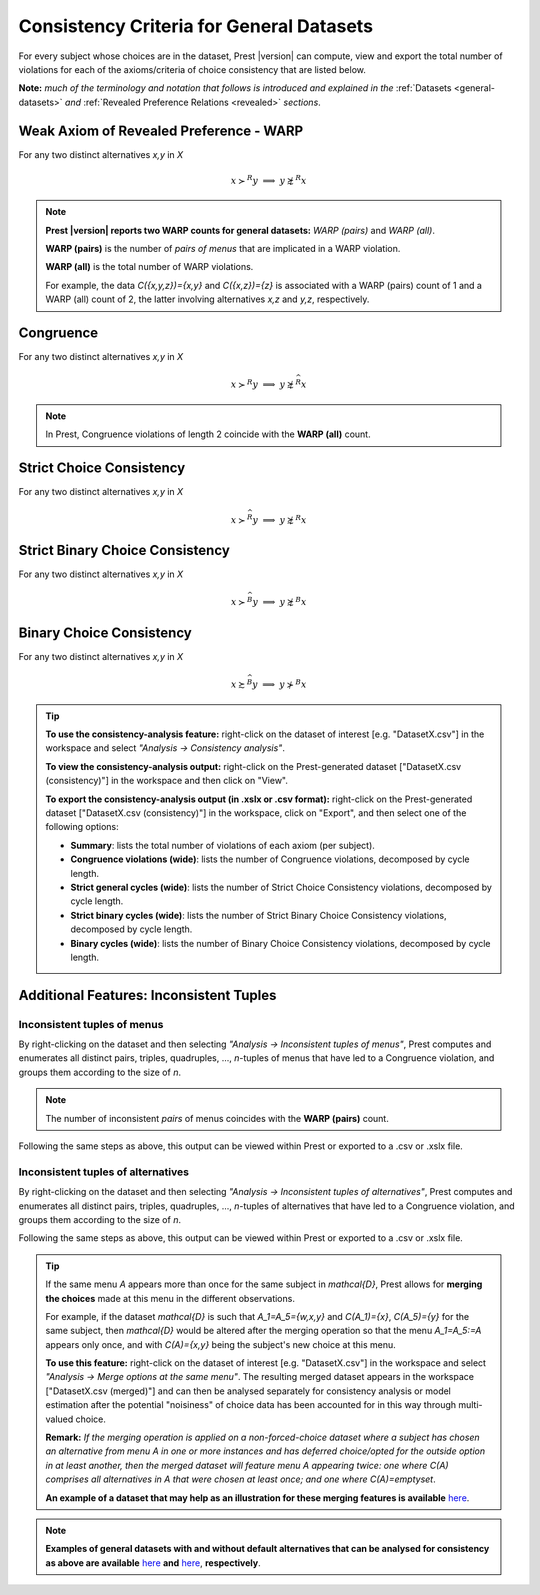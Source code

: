 Consistency Criteria for General Datasets
=========================================


For every subject whose choices are in the dataset, Prest |version| can compute, view and export the 
total number of violations for each of the axioms/criteria of choice consistency that are listed below.

**Note:** *much of the terminology and notation that follows is introduced and explained in the* 
:ref:`Datasets <general-datasets>` *and* :ref:`Revealed Preference Relations <revealed>` *sections*.


Weak Axiom of Revealed Preference - WARP
----------------------------------------

For any two distinct alternatives `x,y` in `X`

.. math:: 
	x\succ^R y\;\; \Longrightarrow\;\; y\not\succsim^R x

	
.. note::
     **Prest |version| reports two WARP counts for general datasets:** *WARP (pairs)* and *WARP (all)*.
	 
     **WARP (pairs)** is the number of *pairs of menus* that are implicated in a WARP violation.
     
     **WARP (all)** is the total number of WARP violations.
	 
     For example, the data `C(\{x,y,z\})=\{x,y\}` and `C(\{x,z\})=\{z\}` 
     is associated with a WARP (pairs) count of 1 and a WARP (all) count of 2, 
     the latter involving alternatives `x,z` and `y,z`, respectively.


Congruence
----------

For any two distinct alternatives `x,y` in `X`

.. math::
	x\succ^R y\;\; \Longrightarrow\;\; y\not\succsim^{\widehat{R}} x

.. note::
     In Prest, Congruence violations of length 2 coincide with the **WARP (all)** count.
	
	
Strict Choice Consistency
-------------------------

For any two distinct alternatives `x,y` in `X`

.. math::
	x \succ^{\widehat{R}} y\;\; \Longrightarrow\;\; y\not\succsim^R x


Strict Binary Choice Consistency
--------------------------------

For any two distinct alternatives `x,y` in `X`

.. math::
    x\succ^{\widehat{B}} y\;\; \Longrightarrow\;\; y\not\succsim^B x
	
	
Binary Choice Consistency
-------------------------

For any two distinct alternatives `x,y` in `X`

.. math::
    x\succsim^{\widehat{B}} y\;\; \Longrightarrow\;\; y\not\succ^B x


.. _general-consistency-tip:

.. tip::
     **To use the consistency-analysis feature:** right-click on the dataset of interest [e.g. "DatasetX.csv"] in the workspace and select *"Analysis -> Consistency analysis"*.

     **To view the consistency-analysis output:** right-click on the Prest-generated dataset ["DatasetX.csv (consistency)"] in the workspace and then click on "View".

     **To export the consistency-analysis output (in .xslx or .csv format):** right-click on the Prest-generated dataset ["DatasetX.csv (consistency)"] 
     in the workspace, click on "Export", and then select one of the following options:

     * **Summary**: lists the total number of violations of each axiom (per subject).
     * **Congruence violations (wide)**: lists the number of Congruence violations, decomposed by cycle length.
     * **Strict general cycles (wide)**: lists the number of Strict Choice Consistency violations, decomposed by cycle length.
     * **Strict binary cycles (wide)**: lists the number of Strict Binary Choice Consistency violations, decomposed by cycle length.
     * **Binary cycles (wide)**: lists the number of Binary Choice Consistency violations, decomposed by cycle length.
     

Additional Features: Inconsistent Tuples
----------------------------------------

.. _menu-tuples:

Inconsistent tuples of menus
............................

By right-clicking on the dataset and then selecting *"Analysis -> Inconsistent tuples of menus"*, Prest computes and enumerates 
all distinct pairs, triples, quadruples, ..., `n`-tuples of menus that have led to a Congruence violation, and groups them according to the size of `n`.

.. note::
     The number of inconsistent *pairs* of menus coincides with the **WARP (pairs)** count.

Following the same steps as above, this output can be viewed within Prest or exported to a .csv or .xslx file.


.. _alternative-tuples:

Inconsistent tuples of alternatives
...................................

By right-clicking on the dataset and then selecting *"Analysis -> Inconsistent tuples of alternatives"*, Prest computes and enumerates 
all distinct pairs, triples, quadruples, ..., `n`-tuples of alternatives that have led to a Congruence violation, and groups them according to the size of `n`.

Following the same steps as above, this output can be viewed within Prest or exported to a .csv or .xslx file.

.. _merging-tip:

.. tip::	 
     If the same menu `A` appears more than once for the same subject in `\mathcal{D}`, 
     Prest allows for **merging the choices** made at this menu in the different observations.
      
     For example, if the dataset `\mathcal{D}` is such that `A_1=A_5=\{w,x,y\}` and `C(A_1)=\{x\}`, `C(A_5)=\{y\}` for the same subject,  
     then `\mathcal{D}` would be altered after the merging operation so that the menu `A_1=A_5:=A`
     appears only once, and with `C(A)=\{x,y\}` being the subject's new choice at this menu. 
     	 
     **To use this feature:** right-click on the dataset of interest [e.g. "DatasetX.csv"]
     in the workspace and select *"Analysis -> Merge options at the same menu"*. The resulting merged dataset appears in the workspace ["DatasetX.csv (merged)"] and can then be analysed separately 
     for consistency analysis or model estimation after the potential "noisiness" of choice data has been accounted for in this way through multi-valued choice.
     	 
     **Remark:** *If the merging operation is applied on a non-forced-choice dataset where a subject has chosen an alternative from menu* `A` *in one or more instances and has deferred choice/opted for the outside option
     in at least another, then the merged dataset will feature menu* `A` *appearing twice: one where* `C(A)` *comprises all alternatives in* `A` *that were chosen at least once; and one where* `C(A)=\emptyset`.
     
     **An example of a dataset that may help as an illustration for these merging features is available** `here </_static/examples/general-merging.csv>`_. 
	 
.. note::

     **Examples of general datasets with and without default alternatives that can be analysed for consistency as above are available** 
     `here </_static/examples/general-defaults.csv>`_  **and** `here </_static/examples/general-no-defaults.csv>`_, **respectively**.
